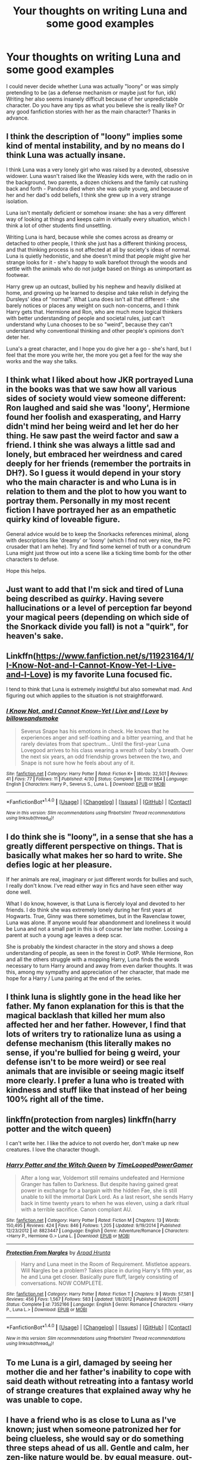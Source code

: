 #+TITLE: Your thoughts on writing Luna and some good examples

* Your thoughts on writing Luna and some good examples
:PROPERTIES:
:Author: T_M_Riddle
:Score: 14
:DateUnix: 1466411217.0
:DateShort: 2016-Jun-20
:FlairText: Discussion
:END:
I could never decide whether Luna was actually "loony" or was simply pretending to be (as a defense mechanism or maybe just for fun, idk) Writing her also seems insanely difficult because of her unpredictable character. Do you have any tips as what you believe she is really like? Or any good fanfiction stories with her as the main character? Thanks in advance.


** I think the description of "loony" implies some kind of mental instability, and by no means do I think Luna was actually insane.

I think Luna was a very lonely girl who was raised by a devoted, obsessive widower. Luna wasn't raised like the Weasley kids were, with the radio on in the background, two parents, a dozen chickens and the family cat rushing back and forth - Pandora died when she was quite young, and because of her and her dad's odd beliefs, I think she grew up in a very strange isolation.

Luna isn't mentally deficient or somehow insane: she has a very different way of looking at things and keeps calm in virtually every situation, which I think a lot of other students find unsettling.

Writing Luna is hard, because while she comes across as dreamy or detached to other people, I think she just has a different thinking process, and that thinking process is not affected at all by society's ideas of normal. Luna is quietly hedonistic, and she doesn't mind that people might give her strange looks for it - she's happy to walk barefoot through the woods and settle with the animals who do not judge based on things as unimportant as footwear.

Harry grew up an outcast, bullied by his nephew and heavily disliked at home, and growing up he learned to despise and take relish in defying the Dursleys' idea of "normal". What Luna does isn't all that different - she barely notices or places any weight on such non-concerns, and I think Harry gets that. Hermione and Ron, who are much more logical thinkers with better understanding of people and societal rules, just can't understand why Luna chooses to be so "weird", because they can't understand why conventional thinking and other people's opinions don't deter her.

Luna's a great character, and I hope you do give her a go - she's hard, but I feel that the more you write her, the more you get a feel for the way she works and the way she talks.
:PROPERTIES:
:Score: 13
:DateUnix: 1466414415.0
:DateShort: 2016-Jun-20
:END:


** I think what I liked about how JKR portrayed Luna in the books was that we saw how all various sides of society would view someone different: Ron laughed and said she was 'loony', Hermione found her foolish and exasperating, and Harry didn't mind her being weird and let her do her thing. He saw past the weird factor and saw a friend. I think she was always a little sad and lonely, but embraced her weirdness and cared deeply for her friends (remember the portraits in DH?). So I guess it would depend in your story who the main character is and who Luna is in relation to them and the plot to how you want to portray them. Personally in my most recent fiction I have portrayed her as an empathetic quirky kind of loveable figure.

General advice would be to keep the Snorkacks references minimal, along with descriptions like 'dreamy' or 'loony' (which I find not very nice, the PC crusader that I am hehe). Try and find some kernel of truth or a conundrum Luna might just throw out into a scene like a ticking time bomb for the other characters to defuse.

Hope this helps.
:PROPERTIES:
:Author: femmewitch
:Score: 5
:DateUnix: 1466412676.0
:DateShort: 2016-Jun-20
:END:


** Just want to add that I'm sick and tired of Luna being described as /quirky/. Having severe hallucinations or a level of perception far beyond your magical peers (depending on which side of the Snorkack divide you fall) is not a "quirk", for heaven's sake.
:PROPERTIES:
:Author: chaosattractor
:Score: 9
:DateUnix: 1466419781.0
:DateShort: 2016-Jun-20
:END:


** Linkffn([[https://www.fanfiction.net/s/11923164/1/I-Know-Not-and-I-Cannot-Know-Yet-I-Live-and-I-Love]]) is my favorite Luna focused fic.

I tend to think that Luna is extremely insightful but also somewhat mad. And figuring out which applies to the situation is not straightforward.
:PROPERTIES:
:Author: silkrobe
:Score: 4
:DateUnix: 1466533261.0
:DateShort: 2016-Jun-21
:END:

*** [[http://www.fanfiction.net/s/11923164/1/][*/I Know Not, and I Cannot Know--Yet I Live and I Love/*]] by [[https://www.fanfiction.net/u/7794370/billowsandsmoke][/billowsandsmoke/]]

#+begin_quote
  Severus Snape has his emotions in check. He knows that he experiences anger and self-loathing and a bitter yearning, and that he rarely deviates from that spectrum... Until the first-year Luna Lovegood arrives to his class wearing a wreath of baby's breath. Over the next six years, an odd friendship grows between the two, and Snape is not sure how he feels about any of it.
#+end_quote

^{/Site/: [[http://www.fanfiction.net/][fanfiction.net]] *|* /Category/: Harry Potter *|* /Rated/: Fiction K+ *|* /Words/: 32,501 *|* /Reviews/: 41 *|* /Favs/: 77 *|* /Follows/: 11 *|* /Published/: 4/30 *|* /Status/: Complete *|* /id/: 11923164 *|* /Language/: English *|* /Characters/: Harry P., Severus S., Luna L. *|* /Download/: [[http://www.ff2ebook.com/old/ffn-bot/index.php?id=11923164&source=ff&filetype=epub][EPUB]] or [[http://www.ff2ebook.com/old/ffn-bot/index.php?id=11923164&source=ff&filetype=mobi][MOBI]]}

--------------

*FanfictionBot*^{1.4.0} *|* [[[https://github.com/tusing/reddit-ffn-bot/wiki/Usage][Usage]]] | [[[https://github.com/tusing/reddit-ffn-bot/wiki/Changelog][Changelog]]] | [[[https://github.com/tusing/reddit-ffn-bot/issues/][Issues]]] | [[[https://github.com/tusing/reddit-ffn-bot/][GitHub]]] | [[[https://www.reddit.com/message/compose?to=tusing][Contact]]]

^{/New in this version: Slim recommendations using/ ffnbot!slim! /Thread recommendations using/ linksub(thread_id)!}
:PROPERTIES:
:Author: FanfictionBot
:Score: 1
:DateUnix: 1466533280.0
:DateShort: 2016-Jun-21
:END:


** I do think she is "loony", in a sense that she has a greatly different perspective on things. That is basically what makes her so hard to write. She defies logic at her pleasure.

If her animals are real, imaginary or just different words for bullies and such, I really don't know. I've read either way in fics and have seen either way done well.

What I do know, however, is that Luna is fiercely loyal and devoted to her friends. I do think she was extremely lonely during her first years at Hogwarts. True, Ginny was there sometimes, but in the Ravenclaw tower, Luna was alone. If anyone would fear abandonment and loneliness it would be Luna and not a small part in this is of course her late mother. Loosing a parent at such a young age leaves a deep scar.

She is probably the kindest character in the story and shows a deep understanding of people, as seen in the forest in OotP. While Hermione, Ron and all the others struggle with a mopping Harry, Luna finds the words necessary to turn Harry around and away from even darker thoughts. It was this, among my sympathy and appreciation of her character, that made me hope for a Harry / Luna pairing at the end of the series.
:PROPERTIES:
:Author: UndeadBBQ
:Score: 3
:DateUnix: 1466415357.0
:DateShort: 2016-Jun-20
:END:


** I think luna is slightly gone in the head like her father. My fanon explanation for this is that the magical backlash that killed her mum also affected her and her father. However, I find that lots of writers try to rationalize luna as using a defense mechanism (this literally makes no sense, if you're bullied for being g weird, your defense isn't to be more weird) or see real animals that are invisible or seeing magic itself more clearly. I prefer a luna who is treated with kindness and stuff like that instead of her being 100% right all of the time.
:PROPERTIES:
:Author: kingsoloman28
:Score: 2
:DateUnix: 1466416107.0
:DateShort: 2016-Jun-20
:END:


** linkffn(protection from nargles) linkffn(harry potter and the witch queen)

I can't write her. I like the advice to not overdo her, don't make up new creatures. I love the character though.
:PROPERTIES:
:Author: sfjoellen
:Score: 2
:DateUnix: 1466432998.0
:DateShort: 2016-Jun-20
:END:

*** [[http://www.fanfiction.net/s/8823447/1/][*/Harry Potter and the Witch Queen/*]] by [[https://www.fanfiction.net/u/4223774/TimeLoopedPowerGamer][/TimeLoopedPowerGamer/]]

#+begin_quote
  After a long war, Voldemort still remains undefeated and Hermione Granger has fallen to Darkness. But despite having gained great power in exchange for a bargain with the hidden Fae, she is still unable to kill the immortal Dark Lord. As a last resort, she sends Harry back in time twenty years to when he was eleven, using a dark ritual with a terrible sacrifice. Canon compliant AU.
#+end_quote

^{/Site/: [[http://www.fanfiction.net/][fanfiction.net]] *|* /Category/: Harry Potter *|* /Rated/: Fiction M *|* /Chapters/: 13 *|* /Words/: 150,495 *|* /Reviews/: 424 *|* /Favs/: 846 *|* /Follows/: 1,205 *|* /Updated/: 9/19/2014 *|* /Published/: 12/23/2012 *|* /id/: 8823447 *|* /Language/: English *|* /Genre/: Adventure/Romance *|* /Characters/: <Harry P., Hermione G.> Luna L. *|* /Download/: [[http://www.ff2ebook.com/old/ffn-bot/index.php?id=8823447&source=ff&filetype=epub][EPUB]] or [[http://www.ff2ebook.com/old/ffn-bot/index.php?id=8823447&source=ff&filetype=mobi][MOBI]]}

--------------

[[http://www.fanfiction.net/s/7352166/1/][*/Protection From Nargles/*]] by [[https://www.fanfiction.net/u/3205163/Arpad-Hrunta][/Arpad Hrunta/]]

#+begin_quote
  Harry and Luna meet in the Room of Requirement. Mistletoe appears. Will Nargles be a problem? Takes place in during Harry's fifth year, as he and Luna get closer. Basically pure fluff, largely consisting of conversations. NOW COMPLETE.
#+end_quote

^{/Site/: [[http://www.fanfiction.net/][fanfiction.net]] *|* /Category/: Harry Potter *|* /Rated/: Fiction T *|* /Chapters/: 9 *|* /Words/: 57,581 *|* /Reviews/: 456 *|* /Favs/: 1,567 *|* /Follows/: 583 *|* /Updated/: 1/8/2012 *|* /Published/: 9/4/2011 *|* /Status/: Complete *|* /id/: 7352166 *|* /Language/: English *|* /Genre/: Romance *|* /Characters/: <Harry P., Luna L.> *|* /Download/: [[http://www.ff2ebook.com/old/ffn-bot/index.php?id=7352166&source=ff&filetype=epub][EPUB]] or [[http://www.ff2ebook.com/old/ffn-bot/index.php?id=7352166&source=ff&filetype=mobi][MOBI]]}

--------------

*FanfictionBot*^{1.4.0} *|* [[[https://github.com/tusing/reddit-ffn-bot/wiki/Usage][Usage]]] | [[[https://github.com/tusing/reddit-ffn-bot/wiki/Changelog][Changelog]]] | [[[https://github.com/tusing/reddit-ffn-bot/issues/][Issues]]] | [[[https://github.com/tusing/reddit-ffn-bot/][GitHub]]] | [[[https://www.reddit.com/message/compose?to=tusing][Contact]]]

^{/New in this version: Slim recommendations using/ ffnbot!slim! /Thread recommendations using/ linksub(thread_id)!}
:PROPERTIES:
:Author: FanfictionBot
:Score: 1
:DateUnix: 1466433046.0
:DateShort: 2016-Jun-20
:END:


** To me Luna is a girl, damaged by seeing her mother die and her father's inability to cope with said death without retreating into a fantasy world of strange creatures that explained away why he was unable to cope.
:PROPERTIES:
:Author: viol8er
:Score: 1
:DateUnix: 1466432909.0
:DateShort: 2016-Jun-20
:END:


** I have a friend who is as close to Luna as I've known; just when someone patronized her for being clueless, she would say or do something three steps ahead of us all. Gentle and calm, her zen-like nature would be, by equal measure, out-of-step with half the banter. I don't much care in what subtle ways she is parsed, but as a reader, I want her, like any good character, to have depth.
:PROPERTIES:
:Author: cordeliamcgonagall
:Score: 1
:DateUnix: 1466450636.0
:DateShort: 2016-Jun-20
:END:


** Luna would burst out with side-splitting laughter if she came across a carpenter and his apprentice, and the old man says, 'Hand me that Hammerfore' and his apprentice replies, "Whats a hammerfore?" so the old man says, "So I can hammer in these nails, silly!" she might even fall over and roll around on the floor.
:PROPERTIES:
:Author: CastoBlasto
:Score: 1
:DateUnix: 1466424695.0
:DateShort: 2016-Jun-20
:END:
